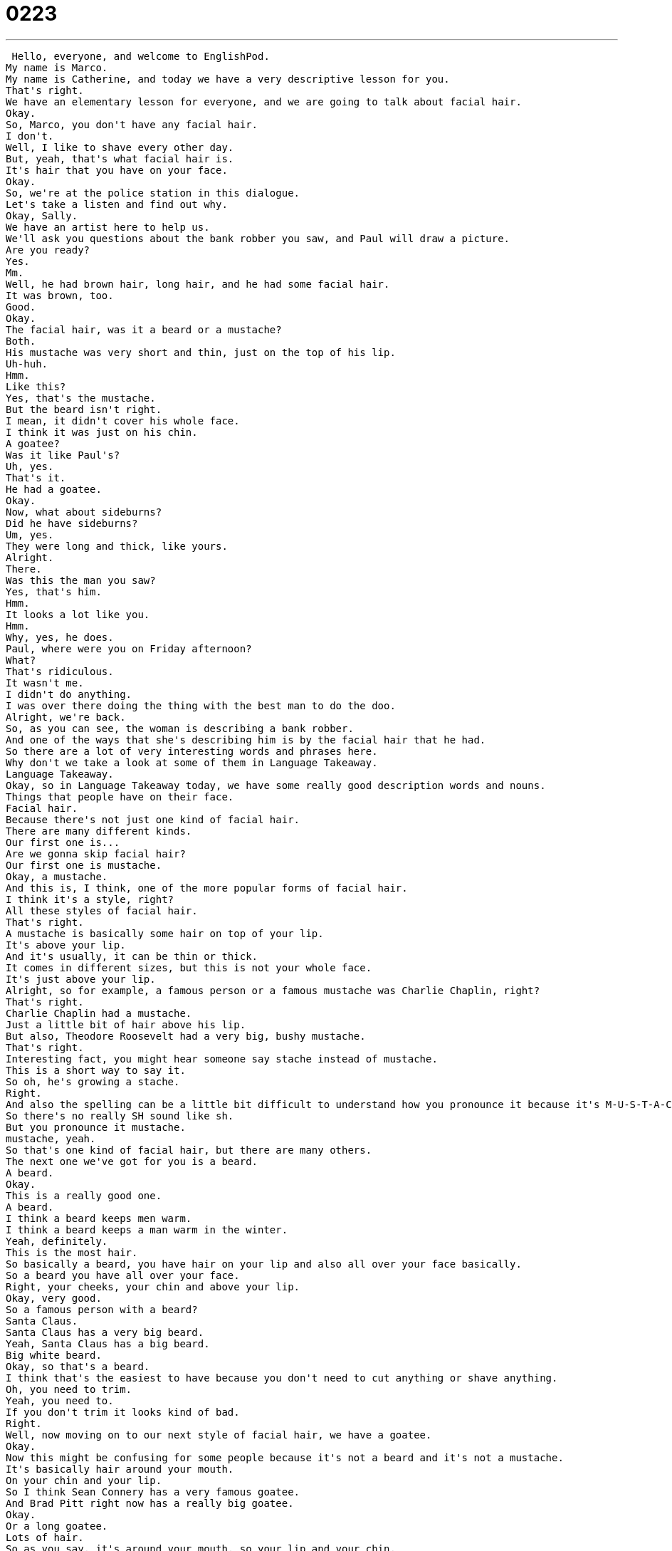 = 0223
:toc: left
:toclevels: 3
:sectnums:
:stylesheet: ../../../../myAdocCss.css

'''


 Hello, everyone, and welcome to EnglishPod.
My name is Marco.
My name is Catherine, and today we have a very descriptive lesson for you.
That's right.
We have an elementary lesson for everyone, and we are going to talk about facial hair.
Okay.
So, Marco, you don't have any facial hair.
I don't.
Well, I like to shave every other day.
But, yeah, that's what facial hair is.
It's hair that you have on your face.
Okay.
So, we're at the police station in this dialogue.
Let's take a listen and find out why.
Okay, Sally.
We have an artist here to help us.
We'll ask you questions about the bank robber you saw, and Paul will draw a picture.
Are you ready?
Yes.
Mm.
Well, he had brown hair, long hair, and he had some facial hair.
It was brown, too.
Good.
Okay.
The facial hair, was it a beard or a mustache?
Both.
His mustache was very short and thin, just on the top of his lip.
Uh-huh.
Hmm.
Like this?
Yes, that's the mustache.
But the beard isn't right.
I mean, it didn't cover his whole face.
I think it was just on his chin.
A goatee?
Was it like Paul's?
Uh, yes.
That's it.
He had a goatee.
Okay.
Now, what about sideburns?
Did he have sideburns?
Um, yes.
They were long and thick, like yours.
Alright.
There.
Was this the man you saw?
Yes, that's him.
Hmm.
It looks a lot like you.
Hmm.
Why, yes, he does.
Paul, where were you on Friday afternoon?
What?
That's ridiculous.
It wasn't me.
I didn't do anything.
I was over there doing the thing with the best man to do the doo.
Alright, we're back.
So, as you can see, the woman is describing a bank robber.
And one of the ways that she's describing him is by the facial hair that he had.
So there are a lot of very interesting words and phrases here.
Why don't we take a look at some of them in Language Takeaway.
Language Takeaway.
Okay, so in Language Takeaway today, we have some really good description words and nouns.
Things that people have on their face.
Facial hair.
Because there's not just one kind of facial hair.
There are many different kinds.
Our first one is...
Are we gonna skip facial hair?
Our first one is mustache.
Okay, a mustache.
And this is, I think, one of the more popular forms of facial hair.
I think it's a style, right?
All these styles of facial hair.
That's right.
A mustache is basically some hair on top of your lip.
It's above your lip.
And it's usually, it can be thin or thick.
It comes in different sizes, but this is not your whole face.
It's just above your lip.
Alright, so for example, a famous person or a famous mustache was Charlie Chaplin, right?
That's right.
Charlie Chaplin had a mustache.
Just a little bit of hair above his lip.
But also, Theodore Roosevelt had a very big, bushy mustache.
That's right.
Interesting fact, you might hear someone say stache instead of mustache.
This is a short way to say it.
So oh, he's growing a stache.
Right.
And also the spelling can be a little bit difficult to understand how you pronounce it because it's M-U-S-T-A-C-H-E.
So there's no really SH sound like sh.
But you pronounce it mustache.
mustache, yeah.
So that's one kind of facial hair, but there are many others.
The next one we've got for you is a beard.
A beard.
Okay.
This is a really good one.
A beard.
I think a beard keeps men warm.
I think a beard keeps a man warm in the winter.
Yeah, definitely.
This is the most hair.
So basically a beard, you have hair on your lip and also all over your face basically.
So a beard you have all over your face.
Right, your cheeks, your chin and above your lip.
Okay, very good.
So a famous person with a beard?
Santa Claus.
Santa Claus has a very big beard.
Yeah, Santa Claus has a big beard.
Big white beard.
Okay, so that's a beard.
I think that's the easiest to have because you don't need to cut anything or shave anything.
Oh, you need to trim.
Yeah, you need to.
If you don't trim it looks kind of bad.
Right.
Well, now moving on to our next style of facial hair, we have a goatee.
Okay.
Now this might be confusing for some people because it's not a beard and it's not a mustache.
It's basically hair around your mouth.
On your chin and your lip.
So I think Sean Connery has a very famous goatee.
And Brad Pitt right now has a really big goatee.
Okay.
Or a long goatee.
Lots of hair.
So as you say, it's around your mouth, so your lip and your chin.
That's right, a goatee.
Okay, so that's our third style of facial hair.
Now moving on to our last style, we have sideburns.
Okay, so think about the word here.
Sideburns.
Side.
They're on your side.
They're on the side.
So near the ears there is usually some space where a man can grow some hair.
Not with a beard or necessarily a mustache though.
It can be just the hair on the jaw line, near the jaw, near the ears.
Okay.
So I think this was a very famous style in the 60s and 70s.
You would have long sideburns all along your face.
That's right.
Past your ear, right?
That's right.
And the longer maybe the sexier you were.
The sexier, no.
But these days it's not as popular, but you do see people who have sideburns.
I think nowadays people have sideburns, but they're not as thick.
They're just like thin little sideburns.
Yeah, that's right.
All right, so all of these are the different sorts and styles of facial hair.
Of course there are a lot more.
I think while we were looking for this on the internet we found a lot of other styles that came up like mutton chops and things like this.
But these are probably the most popular ones.
That's right.
These are the ones you're going to hear about the most.
Okay.
So why don't we go back, listen to our dialogue again, and we'll be back with Fluency Builder.
Okay, Sally.
We have an artist here to help us.
We'll ask you questions about the bank robber you saw and Paul will draw a picture.
Are you ready?
Yes.
Mmm.
Well, he had brown hair, long hair, and he had some facial hair.
It was brown too.
Good.
Okay.
The facial hair, was it a beard or a mustache?
Both.
His mustache was very short and thin, just on the top of his lip.
Uh-huh.
Hmm.
Like this?
That's the mustache, but the beard isn't right.
I mean, it didn't cover his whole face.
I think it was just on his chin.
A goatee?
Was it like Paul's?
Uh, yes.
That's it.
He had a goatee.
Okay.
Now, what about sideburns?
Did he have sideburns?
Um, yes.
They were long and thick, like yours.
All right.
There.
Was this the man you saw?
Yes, that's him.
Hmm.
It looks a lot like you.
Hmm.
Why, yes, he does.
Paul, where were you on Friday afternoon?
What?
That's ridiculous.
It wasn't me.
I didn't do anything.
I was over there doing the thing with the best man.
All right.
So today, Influency Builder, we are not really talking about phrases as much as we're talking about adjectives.
So words you can use to describe facial hair.
Okay.
So when the girl was describing facial hair, for example, she said the mustache was very short and thin.
Okay.
A short and thin mustache.
So you think about it, you can have a very thick mustache.
That's the opposite.
That means very hairy, very wide.
A thin mustache is like a line.
Okay.
Okay, so for example, Charlie Chaplin, he had a short mustache, but it wasn't thin.
It was a little bit thick.
That's right.
It was kind of wide.
But you think of, you know, when you see someone who's drawing a mustache on a sign at a restaurant or in a newspaper, that's usually very thin.
Right, right, right.
Because they use a pen.
It's very silly looking.
Right.
So those are different adjectives to describe, not only a mustache.
So basically we can use these to describe any sort of hair.
For example, the hair on your head.
You can say he's got short hair.
That's right.
Or I could say I have long hair.
Long hair.
Or Mark, I could say you have thick hair.
Thick.
Yeah.
So if you have an abundance of hair that you would say it's thick.
That's right.
There's a, you know, it's like if you put your hand in it, it's very, it feels like there's a lot that's very thick hair.
Okay.
Some people have thin hair.
So they don't have a lot of hair.
Okay.
Good.
And well, moving on to the parts of the face.
We described it before as to where a mustache is, where a goatee is.
Let's take a closer look at that.
For example, a mustache is on your upper lip.
Right.
So just above your lip, under your nose, that's where a mustache goes.
So that's the upper lip.
But if we're talking about a goatee, it's not just on your upper lip.
It's also where?
On your chin.
Your chin.
So that's the very bottom point of your face.
So you have your chin, your upper lip.
And also when we talked about, for example, the sideburns, we talked about the jaw, but also it could be part of the cheek.
Right.
So every person has two cheeks, one on the left and one on the right.
And those are a very big part of your face on the sides of your nose.
Okay.
So you have your chin, you have your cheeks, you have your upper lip.
I think that's pretty much the only places where you can grow muscle, also on your neck.
Yeah.
Some people have it on their neck or on the back of, well, no, it's not on the back.
Some people also have it on their neck.
Yeah, that's right.
Right.
Okay.
Very good.
So a lot of different words to describe facial hair.
Why don't we go back, listen to the dialogue one last time, and we'll be back to talk some more.
Okay, Sally.
We have an artist here to help us.
We'll ask you questions about the bank robber you saw and Paul will draw a picture.
Are you ready?
Yes.
Mm.
Well, he had brown hair, long hair, and he had some facial hair.
It was brown too.
Good.
Okay.
The facial hair, was it a beard or a mustache?
Both.
His mustache was very short and thin, just on the top of his lip.
Uh-huh.
Hmm.
Like this?
Yes, that's the mustache, but the beard isn't right.
I mean, it didn't cover his whole face.
I think it was just on his chin.
A goatee?
Was it like Paul's?
Uh, yes, that's it.
He had a goatee.
Okay.
Now, what about sideburns?
Did he have sideburns?
Um, yes.
They were long and thick, like yours.
All right.
There.
Was this the man you saw?
Yes, that's him.
Hmm.
It looks a lot like you.
Hmm.
Why, yes, he does.
Paul, where were you on Friday afternoon?
What?
That's ridiculous.
It wasn't me.
I didn't do anything.
I was over there doing the thing with the best man.
Do do do.
All right.
So talking about facial hair, Catherine, do you like men that have facial hair?
Yes.
Yeah.
You like mustaches, beards, goatees?
Um, well, it really depends.
I really like sideburns, but sometimes people don't do them correctly.
So I don't like them.
But I like beards.
And yeah, goatee.
I like facial hair.
You like facial hair.
What is it about facial hair on men that you like?
Manly men.
I don't know.
There's something, you know, kind of rough about it.
Rough.
Yeah.
Yeah.
I don't like the very manicured, very carefully cut facial hair.
I kind of like it a little bit more on the rough side.
Oh, OK.
Um, it's interesting because, uh, it's interesting to see also facial hair on long facial hair.
Like for example, the guys from ZZ Top.
Yeah.
You know, they have like really long beards.
I wonder how long it takes to grow something like this.
I'm sure we could find out on the Internet.
But yeah, no, they have competitions.
There's a world mustache competition, for example, and they have the world's longest mustache.
They measure his mustache.
It's three or four meters or something.
Yeah, it can get really long.
Yeah.
So I think your hair keeps growing.
It just depends on when you decide to cut it.
I think it's also a very cultural thing, right?
Some cultures are able to grow a lot of facial hair and like to do it.
Others really don't.
For example, you don't really see many Asians with facial hair, with goatees or mustaches.
I think you see more goatees than you see full beards, actually.
But yeah, definitely East Asia.
It's not as common.
And now India, you see a little bit more facial hair.
A lot of mustaches there.
Yeah.
So this is an interesting question.
Tell us how popular it is in your country or if you like men with facial hair or if you're a guy, do you like to have a beard, a mustache or a goatee?
So come to our website, EnglishPod.com, and we'll see everyone there.
Bye, guys. +
